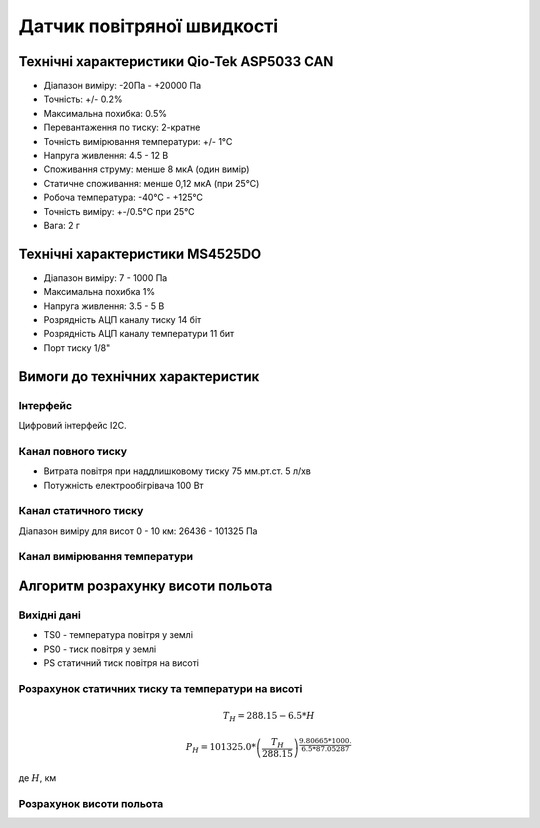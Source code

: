 =============================
Датчик повітряної швидкості
=============================

Технічні характеристики Qio-Tek ASP5033 CAN
---------------------------------------------

* Діапазон виміру: -20Па - +20000 Па
* Точність: +/- 0.2%
* Максимальна похибка: 0.5%
* Перевантаження по тиску: 2-кратне
* Точність вимірювання температури: +/- 1°C
* Напруга живлення: 4.5 - 12 В
* Споживання струму: менше 8 мкА (один вимір)
* Статичне споживання: менше 0,12 мкА (при 25°C)
* Робоча температура: -40°C - +125°C
* Точність виміру: +-/0.5°C при 25°C
* Вага: 2 г

Технічні характеристики MS4525DO
-----------------------------------

* Діапазон виміру: 7 - 1000 Па
* Максимальна похибка 1%
* Напруга живлення: 3.5 - 5 В
* Розрядність АЦП каналу тиску 14 біт
* Розрядність АЦП каналу температури 11 бит
* Порт тиску 1/8"




Вимоги до технічних характеристик
-------------------------------------

Інтерфейс
~~~~~~~~~~~

Цифровий інтерфейс I2C.

Канал повного тиску
~~~~~~~~~~~~~~~~~~~~~~~~~~~

* Витрата повітря при наддлишковому тиску 75 мм.рт.ст. 5 л/хв
* Потужність електрообігрівача 100 Вт

Канал статичного тиску
~~~~~~~~~~~~~~~~~~~~~~~~~~~

Діапазон виміру для висот 0 - 10 км: 26436 - 101325 Па

Канал вимірювання температури
~~~~~~~~~~~~~~~~~~~~~~~~~~~~~~~~

Алгоритм розрахунку висоти польота
-------------------------------------

Вихідні дані
~~~~~~~~~~~~~~~~~

* TS0 - температура повітря у землі
* PS0 - тиск повітря у землі
* PS статичний тиск повітря на висоті

Розрахунок статичних тиску та температури на висоті
~~~~~~~~~~~~~~~~~~~~~~~~~~~~~~~~~~~~~~~~~~~~~~~~~~~~

.. math::

    T_H = 288.15 - 6.5*H

    P_H = 101325.0 *
        \left(
            \frac{T_H}{288.15}
        \right)^{
                    \frac{9.80665*1000.}{6.5*87.05287}
                }

де :math:`H`, км

Розрахунок висоти польота
~~~~~~~~~~~~~~~~~~~~~~~~~

